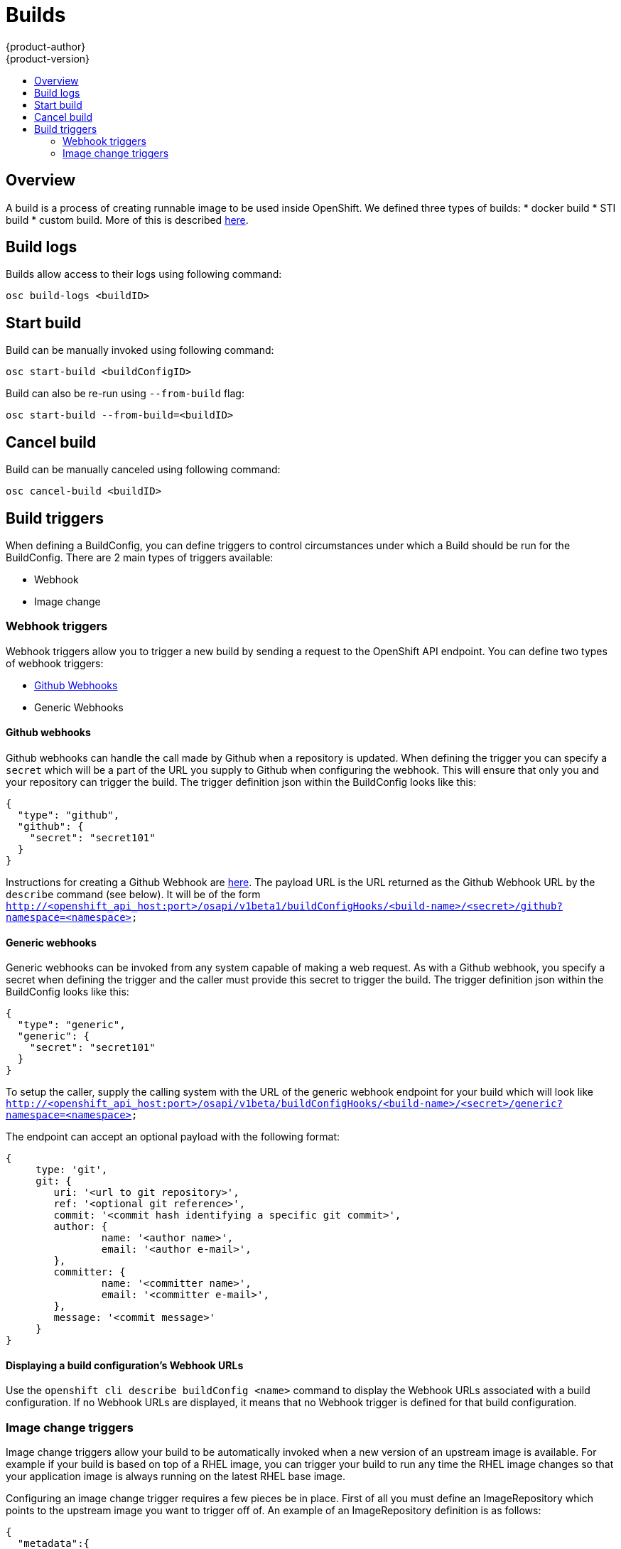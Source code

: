 = Builds
{product-author}
{product-version}
:data-uri:
:icons:
:experimental:
:toc: macro
:toc-title:

toc::[]

== Overview
A build is a process of creating runnable image to be used inside OpenShift.
We defined three types of builds:
* docker build
* STI build
* custom build.
More of this is described link:../architecture/builds[here].

== Build logs
Builds allow access to their logs using following command:

----
osc build-logs <buildID>
----

== Start build
Build can be manually invoked using following command:

----
osc start-build <buildConfigID>
----

Build can also be re-run using `--from-build` flag:

----
osc start-build --from-build=<buildID>
----

== Cancel build
Build can be manually canceled using following command:

----
osc cancel-build <buildID>
----

== Build triggers
When defining a BuildConfig, you can define triggers to control circumstances under which a Build should be run for the BuildConfig.  There are 2 main types of triggers available:

* Webhook
* Image change

=== Webhook triggers
Webhook triggers allow you to trigger a new build by sending a request to the OpenShift API endpoint.  You can define two types of webhook triggers:  

* https://developer.github.com/webhooks/[Github Webhooks]
* Generic Webhooks

==== Github webhooks
Github webhooks can handle the call made by Github when a repository is updated.  When defining the trigger you can specify a `secret` which will be a part of the URL you supply to Github when configuring the webhook.  This will ensure that only you and your repository can trigger the build.  The trigger definition json within the BuildConfig looks like this:

        {
          "type": "github",
          "github": {
            "secret": "secret101"
          }
        }

Instructions for creating a Github Webhook are https://developer.github.com/webhooks/creating/[here].  The payload URL is the URL returned as the Github Webhook URL by the `describe` command (see below).  It will be of the form `http://<openshift_api_host:port>/osapi/v1beta1/buildConfigHooks/<build-name>/<secret>/github?namespace=<namespace>`

==== Generic webhooks
Generic webhooks can be invoked from any system capable of making a web request.  As with a Github webhook, you specify a secret when defining the trigger and the caller must provide this secret to trigger the build.  The trigger definition json within the BuildConfig looks like this:

        {
          "type": "generic",
          "generic": {
            "secret": "secret101"
          }
        }

To setup the caller, supply the calling system with the URL of the generic webhook endpoint for your build which will look like `http://<openshift_api_host:port>/osapi/v1beta/buildConfigHooks/<build-name>/<secret>/generic?namespace=<namespace>`

The endpoint can accept an optional payload with the following format:

----
{
     type: 'git',
     git: {
        uri: '<url to git repository>',
	ref: '<optional git reference>',
	commit: '<commit hash identifying a specific git commit>',
	author: {
		name: '<author name>',
		email: '<author e-mail>',
	},
	committer: {
		name: '<committer name>',
		email: '<committer e-mail>',
	},
	message: '<commit message>'
     }
}
----

==== Displaying a build configuration's Webhook URLs

Use the `openshift cli describe buildConfig [replaceable]#<name>#` command to display the Webhook URLs associated with a build configuration. If no Webhook URLs are displayed, it means that no Webhook trigger is defined for that build configuration.

=== Image change triggers
Image change triggers allow your build to be automatically invoked when a new version of an upstream image is available.  For example if your build is based on top of a RHEL image, you can trigger your build to run any time the RHEL image changes so that your application image is always running on the latest RHEL base image.

Configuring an image change trigger requires a few pieces be in place.  First of all you must define an ImageRepository which points to the upstream image you want to trigger off of.  An example of an ImageRepository definition is as follows:

    {
      "metadata":{
        "name": "ruby-20-centos",
      },
      "kind": "ImageRepository",
      "apiVersion": "v1beta1",
    }

Here we have defined an image repository which is tied to a Docker image repository located at <system-registry>/<namespace>/ruby-20-centos.  The system-registry is defined as a service with the name `docker-registry` running in OpenShift.

Next we need to define a build with a strategy which consumes some upstream image, for example:

    "strategy": {
      "type": "STI",
      "stiStrategy": {
        "image": "172.30.17.3:5001/mynamespace/ruby-20-centos",            
      }
    }

In this case the STI strategy definition is consuming a Docker image repository named 172.30.17.3:5001/mynamespace/ruby-20-centos.  Here, 172.30.17.3:5001 corresponds to the OpenShift system registry service.

Finally, we define an image change trigger to tie these pieces together:

    {
      "type": "imageChange",
       "imageChange": {
        "image": "172.30.17.3:5001/mynamespace/ruby-20-centos",
        "from": {
          "name": "ruby-20-centos"
        },
        "tag":"latest"
      }
    }

Here we have defined an image change trigger which monitors the `ruby-20-centos` ImageRepository defined earlier.  Specifically we monitor for changes to the `latest` tag in that repository.  When a change occurs, a new build will be trigger and build will be supplied with an immutable Docker tag which points to exactly the new image that was just created.  Where ever the BuildConfig previously referenced `172.30.17.3:5001/mynamespace/ruby-20-centos` (as defined by the image change trigger's image field) the value will be replaced with the new immutable image tag, so for example the Build that is created will have a definition like:

    "strategy": {
      "type": "STI",
      "stiStrategy": {
        "image": "172.30.17.3:5001/mynamespace/ruby-20-centos:immutableid",            
      }
    }

This will ensure that the triggered build uses exactly the new image that was just pushed to the repository, and the build can be rerun at will with exactly the same inputs.
